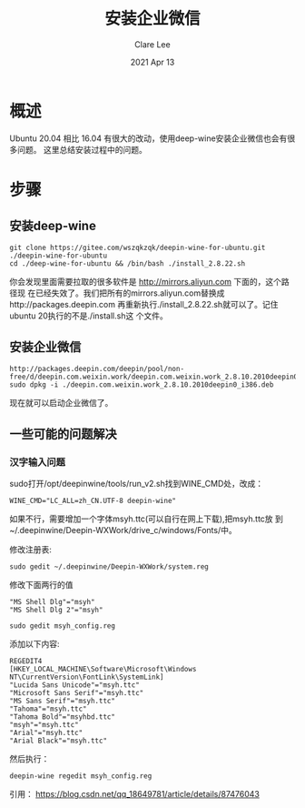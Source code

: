 #+TITLE:  安装企业微信 
#+AUTHOR: Clare Lee
#+EMAIL:  congleetea@gmail.com
#+DATE:   2021 Apr 13
#+OPTIONS: ^:nil

* 概述
  Ubuntu 20.04 相比 16.04 有很大的改动，使用deep-wine安装企业微信也会有很多问题。
  这里总结安装过程中的问题。

* 步骤
** 安装deep-wine 
   #+BEGIN_SRC shell
     git clone https://gitee.com/wszqkzqk/deepin-wine-for-ubuntu.git ./deepin-wine-for-ubuntu 
     cd ./deep-wine-for-ubuntu && /bin/bash ./install_2.8.22.sh
   #+END_SRC
   你会发现里面需要拉取的很多软件是 http://mirrors.aliyun.com 下面的，这个路径现
   在已经失效了。我们把所有的mirrors.aliyun.com替换成http://packages.deepin.com
   再重新执行./install_2.8.22.sh就可以了。记住ubuntu 20执行的不是./install.sh这
   个文件。
   
** 安装企业微信 
   #+BEGIN_SRC shell
     http://packages.deepin.com/deepin/pool/non-free/d/deepin.com.weixin.work/deepin.com.weixin.work_2.8.10.2010deepin0_i386.deb
     sudo dpkg -i ./deepin.com.weixin.work_2.8.10.2010deepin0_i386.deb
   #+END_SRC
   现在就可以启动企业微信了。

** 一些可能的问题解决
*** 汉字输入问题
    sudo打开/opt/deepinwine/tools/run_v2.sh找到WINE_CMD处，改成：
    #+BEGIN_SRC shell
      WINE_CMD="LC_ALL=zh_CN.UTF-8 deepin-wine"
    #+END_SRC

    如果不行，需要增加一个字体msyh.ttc(可以自行在网上下载),把msyh.ttc放
    到~/.deepinwine/Deepin-WXWork/drive_c/windows/Fonts/中。

    修改注册表:
    #+BEGIN_SRC shell
      sudo gedit ~/.deepinwine/Deepin-WXWork/system.reg
    #+END_SRC

    修改下面两行的值
    #+BEGIN_SRC text
      "MS Shell Dlg"="msyh"
      "MS Shell Dlg 2"="msyh"
    #+END_SRC

    #+BEGIN_SRC shell
    sudo gedit msyh_config.reg
    #+END_SRC

    添加以下内容:
    #+BEGIN_SRC text
      REGEDIT4
      [HKEY_LOCAL_MACHINE\Software\Microsoft\Windows NT\CurrentVersion\FontLink\SystemLink]
      "Lucida Sans Unicode"="msyh.ttc"
      "Microsoft Sans Serif"="msyh.ttc"
      "MS Sans Serif"="msyh.ttc"
      "Tahoma"="msyh.ttc"
      "Tahoma Bold"="msyhbd.ttc"
      "msyh"="msyh.ttc"
      "Arial"="msyh.ttc"
      "Arial Black"="msyh.ttc"
    #+END_SRC
    然后执行：
    #+BEGIN_SRC shell
      deepin-wine regedit msyh_config.reg
    #+END_SRC
    
    引用： https://blog.csdn.net/qq_18649781/article/details/87476043
